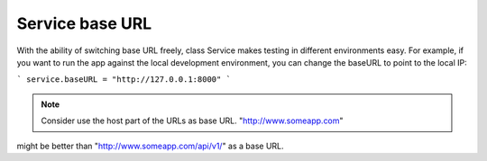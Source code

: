 Service base URL
================

With the ability of switching base URL freely, class Service makes testing in 
different environments easy. For example, if you want to run the app against 
the local development environment, you can change the baseURL to point to the 
local IP:

```
service.baseURL = "http://127.0.0.1:8000"
```

.. note:: Consider use the host part of the URLs as base URL. "http://www.someapp.com" 
might be better than "http://www.someapp.com/api/v1/" as a base URL.